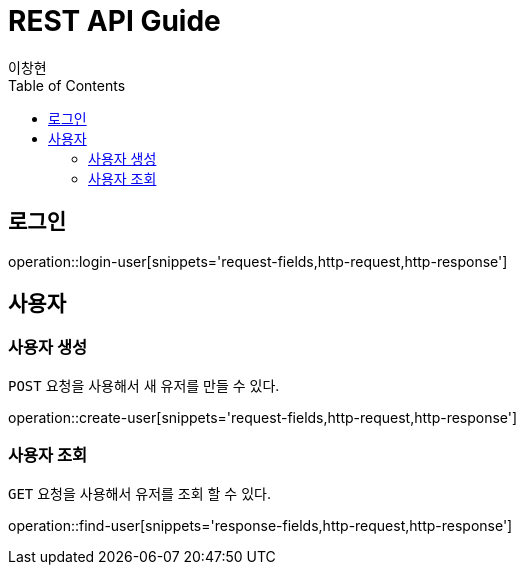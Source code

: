 = REST API Guide
이창현;
:doctype: book
:icons: font
:source-highlighter: highlightjs
:toc: left
:toclevels: 4
:operation-request-fields-title: 요청 필드
:operation-response-fields-title: 응답 필드
:operation-http-request-title: http 요청
:operation-http-response-title: http 응답

[[login]]
== 로그인

operation::login-user[snippets='request-fields,http-request,http-response']


[[resources-user]]
== 사용자

[[resources-user-create]]
=== 사용자 생성

`POST` 요청을 사용해서 새 유저를 만들 수 있다.

operation::create-user[snippets='request-fields,http-request,http-response']

[[resources-user-findUser]]
=== 사용자 조회

`GET` 요청을 사용해서 유저를 조회 할 수 있다.

operation::find-user[snippets='response-fields,http-request,http-response']



